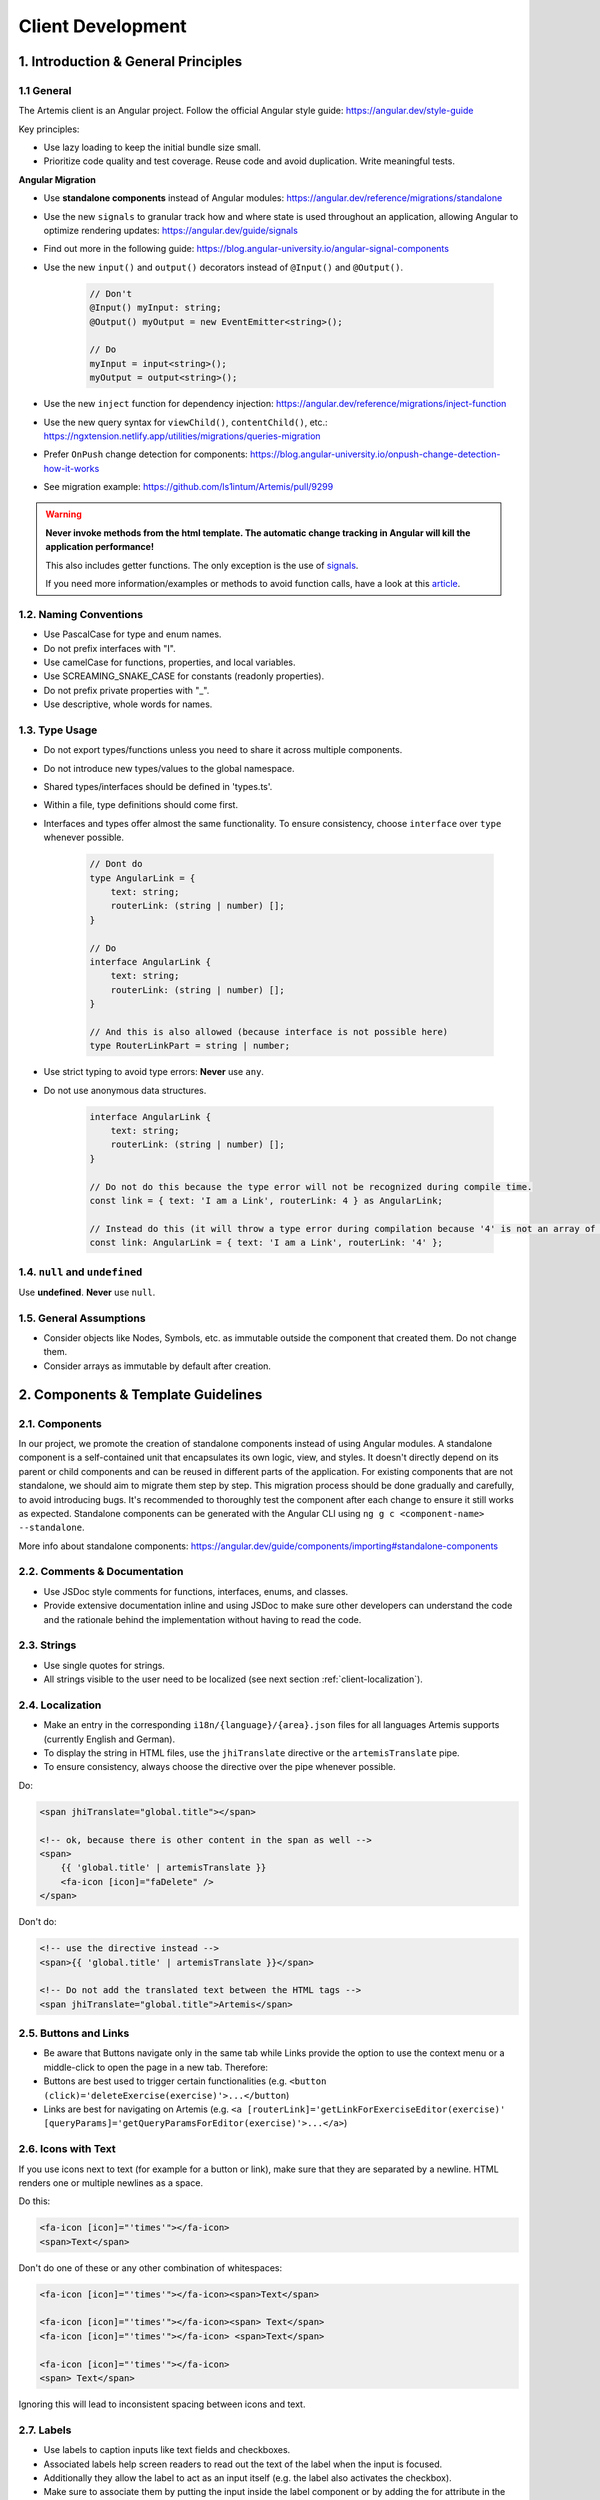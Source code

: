 ******************
Client Development
******************

1. Introduction & General Principles
====================================

1.1 General
-----------

The Artemis client is an Angular project. Follow the official Angular style guide: https://angular.dev/style-guide

Key principles:

* Use lazy loading to keep the initial bundle size small.
* Prioritize code quality and test coverage. Reuse code and avoid duplication. Write meaningful tests.

**Angular Migration**

* Use **standalone components** instead of Angular modules: https://angular.dev/reference/migrations/standalone
* Use the new ``signals`` to granular track how and where state is used throughout an application, allowing Angular to optimize rendering updates: https://angular.dev/guide/signals
* Find out more in the following guide: https://blog.angular-university.io/angular-signal-components
* Use the new ``input()`` and ``output()`` decorators instead of ``@Input()`` and ``@Output()``.

    .. code-block:: ts

        // Don't
        @Input() myInput: string;
        @Output() myOutput = new EventEmitter<string>();

        // Do
        myInput = input<string>();
        myOutput = output<string>();

* Use the new ``inject`` function for dependency injection: https://angular.dev/reference/migrations/inject-function
* Use the new query syntax for ``viewChild()``, ``contentChild()``, etc.: https://ngxtension.netlify.app/utilities/migrations/queries-migration
* Prefer ``OnPush`` change detection for components: https://blog.angular-university.io/onpush-change-detection-how-it-works
* See migration example: https://github.com/ls1intum/Artemis/pull/9299

.. WARNING::
    **Never invoke methods from the html template. The automatic change tracking in Angular will kill the application performance!**

    This also includes getter functions. The only exception is the use of `signals <https://angular.dev/guide/signals>`_.

    If you need more information/examples or methods to avoid function calls, have a look at this `article <https://dev.to/sandrocagara/angular-avoid-function-calls-in-templates-1mfa>`_.

1.2. Naming Conventions
-----------------------

* Use PascalCase for type and enum names.
* Do not prefix interfaces with "I".
* Use camelCase for functions, properties, and local variables.
* Use SCREAMING_SNAKE_CASE for constants (readonly properties).
* Do not prefix private properties with "_".
* Use descriptive, whole words for names.

1.3. Type Usage
---------------

* Do not export types/functions unless you need to share it across multiple components.
* Do not introduce new types/values to the global namespace.
* Shared types/interfaces should be defined in 'types.ts'.
* Within a file, type definitions should come first.
* Interfaces and types offer almost the same functionality. To ensure consistency, choose ``interface`` over ``type`` whenever possible.

    .. code-block:: ts

        // Dont do
        type AngularLink = {
            text: string;
            routerLink: (string | number) [];
        }

        // Do
        interface AngularLink {
            text: string;
            routerLink: (string | number) [];
        }

        // And this is also allowed (because interface is not possible here)
        type RouterLinkPart = string | number;



* Use strict typing to avoid type errors: **Never** use ``any``.

* Do not use anonymous data structures.

    .. code-block:: ts

        interface AngularLink {
            text: string;
            routerLink: (string | number) [];
        }

        // Do not do this because the type error will not be recognized during compile time.
        const link = { text: 'I am a Link', routerLink: 4 } as AngularLink;

        // Instead do this (it will throw a type error during compilation because '4' is not an array of strings)
        const link: AngularLink = { text: 'I am a Link', routerLink: '4' };

1.4. ``null`` and ``undefined``
-------------------------------

Use **undefined**. **Never** use ``null``.

1.5. General Assumptions
------------------------

* Consider objects like Nodes, Symbols, etc. as immutable outside the component that created them. Do not change them.
* Consider arrays as immutable by default after creation.


2. Components & Template Guidelines
===================================

2.1. Components
---------------

In our project, we promote the creation of standalone components instead of using Angular modules.
A standalone component is a self-contained unit that encapsulates its own logic, view, and styles.
It doesn't directly depend on its parent or child components and can be reused in different parts of the application.
For existing components that are not standalone, we should aim to migrate them step by step.
This migration process should be done gradually and carefully, to avoid introducing bugs.
It's recommended to thoroughly test the component after each change to ensure it still works as expected.
Standalone components can be generated with the Angular CLI using ``ng g c <component-name> --standalone``.

More info about standalone components: https://angular.dev/guide/components/importing#standalone-components

2.2. Comments & Documentation
-----------------------------

* Use JSDoc style comments for functions, interfaces, enums, and classes.
* Provide extensive documentation inline and using JSDoc to make sure other developers can understand the code and the rationale behind the implementation without having to read the code.

2.3. Strings
------------

* Use single quotes for strings.
* All strings visible to the user need to be localized (see next section :ref:`client-localization`).


.. _client-localization:

2.4. Localization
-----------------

* Make an entry in the corresponding ``i18n/{language}/{area}.json`` files for all languages Artemis supports (currently English and German).
* To display the string in HTML files, use the ``jhiTranslate`` directive or the ``artemisTranslate`` pipe.
* To ensure consistency, always choose the directive over the pipe whenever possible.

Do:

.. code-block:: html+ng2

    <span jhiTranslate="global.title"></span>

    <!-- ok, because there is other content in the span as well -->
    <span>
        {{ 'global.title' | artemisTranslate }}
        <fa-icon [icon]="faDelete" />
    </span>

Don't do:

.. code-block:: html+ng2

    <!-- use the directive instead -->
    <span>{{ 'global.title' | artemisTranslate }}</span>

    <!-- Do not add the translated text between the HTML tags -->
    <span jhiTranslate="global.title">Artemis</span>

2.5. Buttons and Links
----------------------

* Be aware that Buttons navigate only in the same tab while Links provide the option to use the context menu or a middle-click to open the page in a new tab. Therefore:
* Buttons are best used to trigger certain functionalities (e.g. ``<button (click)='deleteExercise(exercise)'>...</button``)
* Links are best for navigating on Artemis (e.g. ``<a [routerLink]='getLinkForExerciseEditor(exercise)' [queryParams]='getQueryParamsForEditor(exercise)'>...</a>``)

2.6. Icons with Text
--------------------

If you use icons next to text (for example for a button or link), make sure that they are separated by a newline. HTML renders one or multiple newlines as a space.

Do this:

.. code-block:: html+ng2

    <fa-icon [icon]="'times'"></fa-icon>
    <span>Text</span>

Don't do one of these or any other combination of whitespaces:

.. code-block:: html+ng2

    <fa-icon [icon]="'times'"></fa-icon><span>Text</span>

    <fa-icon [icon]="'times'"></fa-icon><span> Text</span>
    <fa-icon [icon]="'times'"></fa-icon> <span>Text</span>

    <fa-icon [icon]="'times'"></fa-icon>
    <span> Text</span>

Ignoring this will lead to inconsistent spacing between icons and text.

2.7. Labels
-----------

* Use labels to caption inputs like text fields and checkboxes.
* Associated labels help screen readers to read out the text of the label when the input is focused.
* Additionally they allow the label to act as an input itself (e.g. the label also activates the checkbox).
* Make sure to associate them by putting the input inside the label component or by adding the for attribute in the label referencing the id of the input.

Do one of these:

.. code-block:: html+ng2

    <!-- always prefer this solution -->
    <input id="inputId" class="form-check-input" type="checkbox" (click)="foo()" />
    <label class="form-check-label" for="inputId" jhiTranslate="artemisApp.labelText">
    </label>

    <!-- only do this if the first solution does not work -->
    <label class="form-check-label">
        <input class="form-check-input" type="checkbox" (click)="foo()" />
        {{ 'artemisApp.labelText' | artemisTranslate }}
    </label>


3. Code Style & Quality
=======================

3.1. Code Style
---------------

* Use arrow functions over anonymous function expressions.
* Always surround arrow function parameters.
    For example, ``x => x + x`` is wrong but the following are correct:

    1. ``(x) => x + x``
    2. ``(x,y) => x + y``
    3. ``<T>(x: T, y: T) => x === y``

* Always surround loop and conditional bodies with curly braces. Statements on the same line are allowed to omit braces.
* Open curly braces always go on the same line as whatever necessitates them.
* Parenthesized constructs should have no surrounding whitespace.
    A single space follows commas, colons, and semicolons in those constructs. For example:

    1. ``for (var i = 0, n = str.length; i < 10; i++) { }``
    2. ``if (x < 10) { }``
    3. ``function f(x: number, y: string): void { }``

* Use a single declaration per variable statement (i.e. use ``var x = 1; var y = 2;`` over ``var x = 1, y = 2;``).
* ``else`` goes on the same line from the closing curly brace.
* Use 4 spaces per indentation.

3.2 Prettier and ESLint
-----------------------

* We use ``prettier`` to style code automatically and ``eslint`` to find additional issues.
* You can find the corresponding commands to invoke those tools in ``package.json``.

3.3. Preventing Memory Leaks
----------------------------

It is crucial that you try to prevent memory leaks in both your components and your tests.

What are memory leaks?
**********************

A very good explanation that you should definitely read to understand the problem: https://auth0.com/blog/four-types-of-leaks-in-your-javascript-code-and-how-to-get-rid-of-them/

In essence:

*  JS is a garbage-collected language
*  Modern garbage collectors improve on this algorithm in different ways, but the essence is the same: **reachable pieces of memory are marked as such and the rest is considered garbage.**
*  Unwanted references are references to pieces of memory that the developer knows he or she won't be needing
   anymore but that for some reason are kept inside the tree of an active root. **In the context of JavaScript, unwanted references are variables kept somewhere in the code that will not be used anymore and point to a piece of memory that could otherwise be freed.**

What are common reasons for memory leaks?
*****************************************
https://auth0.com/blog/four-types-of-leaks-in-your-javascript-code-and-how-to-get-rid-of-them/:

*  Accidental global variables
*  Forgotten timers or callbacks
*  Out of DOM references
*  Closures

Mocks not being restored after the end of a test, especially when it involves global objects: https://making.close.com/posts/finding-the-cause-of-a-memory-leak-in-jest

RXJS subscriptions not being unsubscribed: https://www.twilio.com/blog/prevent-memory-leaks-angular-observable-ngondestroy


What are ways to identify memory leaks?
*****************************************
**Number 1:** Manually checking the heap usage and identifying heap dumps for causes of memory leaks
https://chanind.github.io/javascript/2019/10/12/jest-tests-memory-leak.html

Corresponding commands from the article for our project (enter in the root directory of the project):

.. code-block:: text

   node --expose-gc ./node_modules/.bin/jest --runInBand --logHeapUsage --config ./jest.config.js --env=jsdom

.. code-block:: text

   node --inspect-brk --expose-gc ./node_modules/.bin/jest --runInBand --logHeapUsage --config ./jest.config.js --env=jsdom

A live demonstration of this technique to find the reason for memory leaks in the repository: https://www.youtube.com/watch?v=GOYmouFrGrE

**Number 2:** Using the experimental leak detection feature from jest


.. code-block:: text

   --detectLeaks **EXPERIMENTAL**: Detect memory leaks in tests.
                                   After executing a test, it will try to garbage collect the global object used,
                                   and fail if it was leaked [boolean] [default: false]

  --runInBand, -i Run all tests serially in the current process
    (rather than creating a worker pool of child processes that run tests). This is sometimes useful for debugging, but such use cases are pretty rare.



Navigate into src/test/javascript and run either

.. code-block:: text

   jest --detectLeaks --runInBand

or

.. code-block:: text

   jest --detectLeaks

4. UI/UX & Layout
=================

4.1. Responsive Layout
----------------------

Ensure that the layout of your page or component shrinks accordingly and adapts to all display sizes (responsive design).

Prefer using the ``.container`` class (https://getbootstrap.com/docs/5.3/layout/containers/) when you want to limit the page width on extra-large screens.
Do not use the following for this purpose if it can be avoided:

.. code-block:: html

    <div class="row justify-content-center">
        <div class="col-12 col-lg-8">
            <!-- Do not do this -->
        </div>
    </div>


4.2. Styling
------------

We are using `Scss <https://sass-lang.com>`_ to write modular, reusable css. We have a couple of global scss files in ``webapp/content/scss``, but encourage component dependent css using `Angular styleUrls <https://angular.dev/guide/components/styling>`_.

From a methodology viewpoint we encourage the use of `BEM <http://getbem.com/introduction/>`_:

.. code-block:: scss

    .my-container {
        // container styles
        &__content {
            // content styles
            &--modifier {
                // modifier styles
            }
        }
    }

Within the component html files, we encourage the use of `bootstrap css <https://getbootstrap.com/>`_:

.. code-block:: html

    <div class="d-flex ms-2">some content</div>

4.3. Chart Instantiation
------------------------

We are using the framework `ngx-charts <https://github.com/swimlane/ngx-charts>`_ in order to instantiate charts and diagrams in Artemis.

The following is an example HTML template for a vertical bar chart:

.. code-block:: html+ng2

    <div #containerRef class="col-md-9">
        <ngx-charts-bar-vertical
            [view]="[containerRef.offsetWidth, 300]"
            [results]="ngxData"
            [scheme]="color"
            [legend]="false"
            [xAxis]="true"
            [yAxis]="true"
            [yScaleMax]="20"
            [roundEdges]="true"
            [showDataLabel]="true">
            <ng-template #tooltipTemplate let-model="model">
                {{ labelTitle }}: {{ round((model.value / totalValue) * 100, 1) }}%
            </ng-template>
        </ngx-charts-bar-vertical>
    </div>

Here are a few tips when using this framework:

    1. In order to configure the content of the tooltips in the chart, declare a `ng-template <https://angular.dev/api/core/ng-template>`_ with the reference ``#tooltipTemplate``
       containing the desired content within the selector. The framework dynamically recognizes this template. In the example above,
       the tooltips are configured in order to present the percentage value corresponding to the absolute value represented by the bar.
       Depending on the chart type, there is more than one type of tooltip configurable.
       For more information visit https://swimlane.gitbook.io/ngx-charts/

    2. In order to manipulate the content of the data label (e.g. the text floating above a chart bar), the framework provides a ``[dataLabelFormatting]`` property in the
       HTML template that can be assigned to a method. For example:

       .. code-block:: html+ng2

          [dataLabelFormatting]="formatDataLabel"

       with

       .. code-block:: ts

          formatDataLabel(averageScore: number): string {
              return averageScore + '%';
          }

       appends a percentage sign to the data label.

       .. TIP::
           The method is passed to the framework itself and executed there. This means that at runtime it does not have access to global variables of the component it is originally implemented in.
           If this access is necessary, create a (readonly) variable assigned to this method and bind it to the component: ``readonly bindFormatting = this.formatDataLabel.bind(this);``

    3. Some design properties are not directly configurable via the framework (e.g. the font-size and weight of the data labels).
       The tool ``::ng-deep`` is useful in these situations as it allows to change some of these properties by overwriting them in
       a corresponding style sheet. Adapting the font-size and weight of data labels would look like this:

       .. WARNING::
           ``::ng-deep`` **is deprecated**. Therefore, you should not use this tool anymore. For more information, refer to the `Angular documentation <https://angular.dev/guide/components/styling#ng-deep>`_.

    4. In order to make the chart responsive in width, bind it to the width of its parent container.
       First, annotate the parent container with a reference (in the example ``#containerRef``).
       Then, when configuring the dimensions of the chart in ``[view]``, insert ``containerRef.offsetWidth`` instead
       of an specific value for the width.

    5. There are two ways to keep axis labels and axis ticks translation-sensitive if they contain natural language:

       * Axis labels are passed directly as property in the HTML template. Simply insert the translation string together with the translate pipe:

       .. code-block:: html+ng2

           [xAxisLabel]="'artemisApp.exam.charts.xAxisLabel' | artemisTranslate"
           [yAxisLabel]="'artemisApp.exam.charts.yAxisLabel' | artemisTranslate"

       * For some chart types, the framework derives the ticks of one axis from the name property of the passed data objects.
         So, these names have to be translated every time the user switches the language settings.
         In this case, inject the ``TranslateService`` to the underlying component and subscribe to the ``onLangChange`` event emitter:

       .. code-block:: ts

           constructor(private translateService: TranslateService) {
               this.translateService.onLangChange.subscribe(() => {
                   this.updateXAxisLabel(); // a method re-assigning the names of the objects to the translated string
               });
           }

Some parts of these guidelines are adapted from https://github.com/microsoft/TypeScript-wiki/blob/main/Coding-guidelines.md


4.4. Defining Routes and Breadcrumbs
------------------------------------

The ideal schema for routes is that every variable in a path is preceded by a unique path segment: ``/entityA/:entityIDA/entityB/:entityIDB``

For example, ``/courses/:courseId/:exerciseId`` is not a good path and should be written as ``/courses/:courseId/exercises/:exerciseId``.
Doubling textual segments like ``/lectures/statistics/:lectureId`` should be avoided and instead formulated as ``/lectures/:lectureId/statistics``.

When creating a completely new route you will have to register the new paths in ``navbar.ts``. A static/textual url segment gets a translation string assigned in the ``mapping`` table. Due to our code-style guidelines any ``-`` in the segment has to be replaced by a ``_``. If your path includes a variable, you will have to add the preceding path segment to the ``switch`` statement inside the ``addBreadcrumbForNumberSegment`` method.

.. code-block:: ts

    const mapping = {
        courses: 'artemisApp.course.home.title',
        lectures: 'artemisApp.lecture.home.title',
        // put your new directly translated url segments here
        // the index is the path segment in which '-' have to be replaced by '_'
        // the value is the translation string
        your_case: 'artemisApp.cases.title',
    };

    addBreadcrumbForNumberSegment(currentPath: string, segment: string): void {
        switch (this.lastRouteUrlSegment) {
            case 'course-management':
                // handles :courseId
                break;
            case 'lectures':
                // handles :lectureId
                break;
            case 'your-case':
                // add a case here for your :variable which is preceded in the path by 'your-case'
                break;
        }
    }


5. Advanced Topics
==================

5.1. WebSocket Subscriptions
----------------------------

The client must not subscribe to more than 20 WebSocket topics simultaneously, regardless of the amount of exercises, lectures, courses, etc. there are for one particular user.

Best Practices:

1. Dynamic Subscription Handling: Subscribe to topics on an as-needed basis. Unsubscribe from topics that are no longer needed to keep the number of active subscriptions within the recommended limit.
2. Efficient Topic Aggregation: Use topic aggregation techniques to consolidate related data streams into a single subscription wherever possible. Consequently, don't create a new topic if an existing one can be reused.
3. Small Messages: Send small messages and use DTOs. See :ref:`server-guideline-dto-usage` for more information and examples.

5.2. Strict Template Check
--------------------------

To prevent errors for strict template rule in TypeScript, Artemis uses the following approaches:

Use ArtemisTranslatePipe instead of TranslatePipe
*************************************************
Do not use ``placeholder="{{ 'global.form.newpassword.placeholder' | translate }}"``

Use ``placeholder="{{ 'global.form.newpassword.placeholder' | artemisTranslate }}"``

Use ArtemisTimeAgoPipe instead of TimeAgoPipe
*********************************************
Do not use ``<span [ngbTooltip]="submittedDate | artemisDate">{{ submittedDate | amTimeAgo }}</span>``

Use ``<span [ngbTooltip]="submittedDate | artemisDate">{{ submittedDate | artemisTimeAgo }}</span>``
